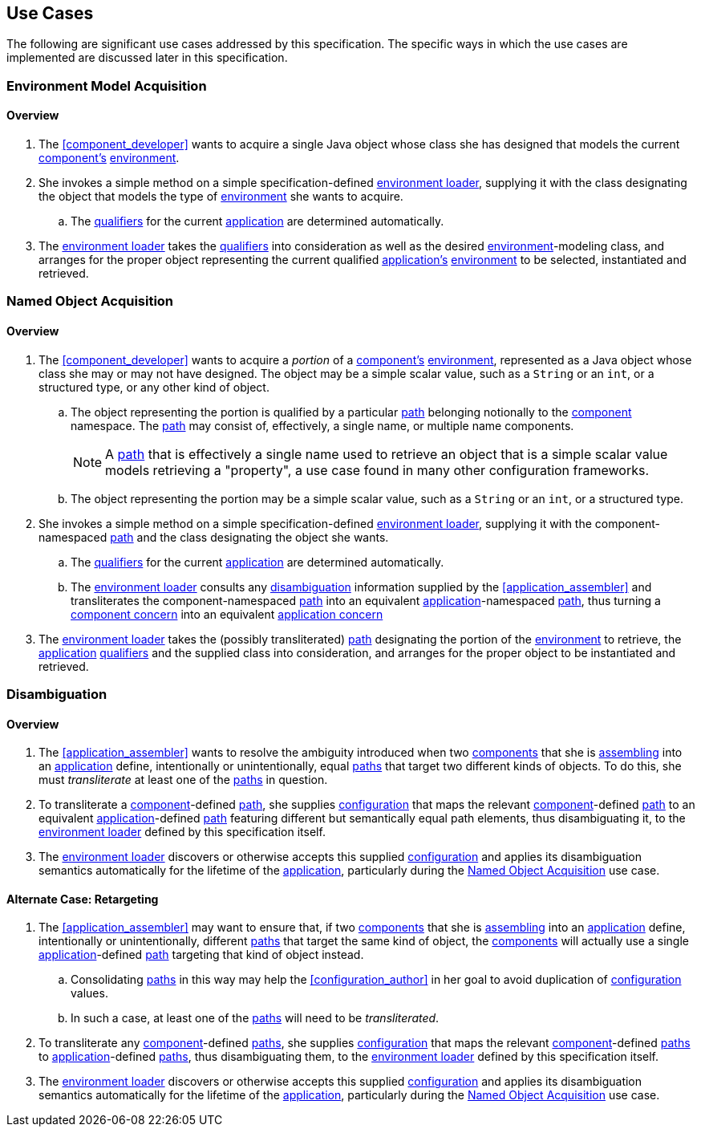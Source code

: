 [#use_cases]
== Use Cases

The following are significant use cases addressed by this
specification.  The specific ways in which the use cases are
implemented are discussed later in this specification.

[#environment_model_acquisition]
=== Environment Model Acquisition

==== Overview

 . The <<component_developer>> wants to acquire a single Java object
   whose class she has designed that models the current
   <<component,component's>> <<environment,environment>>.

 . She invokes a simple method on a simple specification-defined
   <<environment_loader,environment loader>>, supplying it with the
   class designating the object that models the type of
   <<environment,environment>> she wants to acquire.

 .. The <<qualifier,qualifiers>> for the current
    <<application,application>> are determined automatically.

 . The <<environment_loader,environment loader>> takes the
   <<qualifier,qualifiers>> into consideration as well as the desired
   <<environment,environment>>-modeling class, and arranges for the
   proper object representing the current qualified
   <<application,application's>> <<environment,environment>> to be
   selected, instantiated and retrieved.

[#named_object_acquisition]
=== Named Object Acquisition

==== Overview

 . The <<component_developer>> wants to acquire a _portion_ of a
   <<component,component's>> <<environment,environment>>, represented
   as a Java object whose class she may or may not have designed. The
   object may be a simple scalar value, such as a `String` or an
   `int`, or a structured type, or any other kind of object.

 .. The object representing the portion is qualified by a particular
    <<path,path>> belonging notionally to the <<component,component>>
    namespace. The <<path,path>> may consist of, effectively, a single
    name, or multiple name components.
+
NOTE: A <<path,path>> that is effectively a single name used to
retrieve an object that is a simple scalar value models retrieving a
"property", a use case found in many other configuration frameworks.

 .. The object representing the portion may be a simple scalar
    value, such as a `String` or an `int`, or a structured type.

 . She invokes a simple method on a simple specification-defined
   <<environment_loader,environment loader>>, supplying it with the
   component-namespaced <<path,path>> and the class designating the
   object she wants.

 .. The <<qualifier,qualifiers>> for the current
    <<application,application>> are determined automatically.

 .. The <<environment_loader,environment loader>> consults any
    <<disambiguation,disambiguation>> information supplied by the
    <<application_assembler>> and transliterates the
    component-namespaced <<path,path>> into an equivalent
    <<application,application>>-namespaced <<path,path>>, thus turning
    a <<component_concern,component concern>> into an equivalent
    <<application_concern,application concern>>

 . The <<environment_loader,environment loader>> takes the (possibly
   transliterated) <<path,path>> designating the portion of the
   <<environment,environment>> to retrieve, the
   <<application,application>> <<qualifier,qualifiers>> and the
   supplied class into consideration, and arranges for the proper
   object to be instantiated and retrieved.

[#disambiguation]
=== Disambiguation

==== Overview

 . The <<application_assembler>> wants to resolve the ambiguity
   introduced when two <<component,components>> that she is
   <<assemble,assembling>> into an <<application,application>> define,
   intentionally or unintentionally, equal <<path,paths>> that target
   two different kinds of objects. To do this, she must
   _transliterate_ at least one of the <<path,paths>> in question.

 . To transliterate a <<component,component>>-defined
   <<path,path>>, she supplies <<configuration,configuration>> that
   maps the relevant <<component,component>>-defined <<path,path>> to
   an equivalent <<application,application>>-defined <<path,path>>
   featuring different but semantically equal path elements, thus
   disambiguating it, to the <<environment_loader,environment
   loader>> defined by this specification itself.

 . The <<environment_loader,environment loader>> discovers or
   otherwise accepts this supplied <<configuration,configuration>> and
   applies its disambiguation semantics automatically for the lifetime
   of the <<application,application>>, particularly during the
   <<named_object_acquisition>> use case.

==== Alternate Case: Retargeting

 . The <<application_assembler>> may want to ensure that, if two
   <<component,components>> that she is <<assemble,assembling>> into
   an <<application,application>> define, intentionally or
   unintentionally, different <<path,paths>> that target the same kind
   of object, the <<component,components>> will actually use a single
   <<application,application>>-defined <<path,path>> targeting that
   kind of object instead.

 .. Consolidating <<path,paths>> in this way may help the
    <<configuration_author>> in her goal to avoid duplication of
    <<configuration,configuration>> values.

 .. In such a case, at least one of the <<path,paths>> will need to be
    _transliterated_.

 . To transliterate any <<component,component>>-defined
   <<path,paths>>, she supplies <<configuration,configuration>> that
   maps the relevant <<component,component>>-defined <<path,paths>> to
   <<application,application>>-defined <<path,paths>>, thus
   disambiguating them, to the <<environment_loader,environment
   loader>> defined by this specification itself.

 . The <<environment_loader,environment loader>> discovers or
   otherwise accepts this supplied <<configuration,configuration>> and
   applies its disambiguation semantics automatically for the lifetime
   of the <<application,application>>, particularly during the
   <<named_object_acquisition>> use case.

